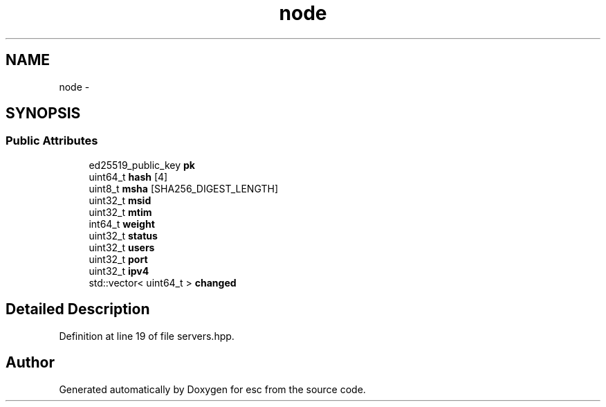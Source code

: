 .TH "node" 3 "Sat Jun 16 2018" "esc" \" -*- nroff -*-
.ad l
.nh
.SH NAME
node \- 
.SH SYNOPSIS
.br
.PP
.SS "Public Attributes"

.in +1c
.ti -1c
.RI "ed25519_public_key \fBpk\fP"
.br
.ti -1c
.RI "uint64_t \fBhash\fP [4]"
.br
.ti -1c
.RI "uint8_t \fBmsha\fP [SHA256_DIGEST_LENGTH]"
.br
.ti -1c
.RI "uint32_t \fBmsid\fP"
.br
.ti -1c
.RI "uint32_t \fBmtim\fP"
.br
.ti -1c
.RI "int64_t \fBweight\fP"
.br
.ti -1c
.RI "uint32_t \fBstatus\fP"
.br
.ti -1c
.RI "uint32_t \fBusers\fP"
.br
.ti -1c
.RI "uint32_t \fBport\fP"
.br
.ti -1c
.RI "uint32_t \fBipv4\fP"
.br
.ti -1c
.RI "std::vector< uint64_t > \fBchanged\fP"
.br
.in -1c
.SH "Detailed Description"
.PP 
Definition at line 19 of file servers\&.hpp\&.

.SH "Author"
.PP 
Generated automatically by Doxygen for esc from the source code\&.
